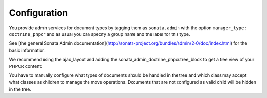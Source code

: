 Configuration
=============

You provide admin services for document types by tagging them as
``sonata.admin`` with the option ``manager_type: doctrine_phpcr`` and as usual
you can specify a group name and the label for this type.

See [the general Sonata Admin documentation](http://sonata-project.org/bundles/admin/2-0/doc/index.html)
for the basic information.

We recommend using the ajax_layout and adding the sonata_admin_doctrine_phpcr.tree_block
to get a tree view of your PHPCR content:

.. configuration-block::

    .. code-block:: yaml

        sonata_admin:
            templates:
                # default global templates
                ajax:    SonataAdminBundle::ajax_layout.html.twig
            dashboard:
                blocks:
                    # display a dashboard block
                    - { position: right, type: sonata.admin.block.admin_list }
                    - { position: left, type: sonata_admin_doctrine_phpcr.tree_block }

You have to manually configure what types of documents should be handled in the
tree and which class may accept what classes as children to manage the move
operations. Documents that are not configured as valid child will be hidden in the tree.


.. configuration-block::

    .. code-block:: yaml

        sonata_doctrine_phpcr_admin:
            document_tree:
                Doctrine\PHPCR\Odm\Document\Generic:
                    valid_children:
                        - all
                Symfony\Cmf\Bundle\SimpleCmsBundle\Document\Page: ~
                Symfony\Cmf\Bundle\RoutingExtraBundle\Document\Route:
                    valid_children:
                        - Symfony\Cmf\Bundle\RoutingExtraBundle\Document\Route
                        - Symfony\Cmf\Bundle\RoutingExtraBundle\Document\RedirectRoute
                Symfony\Cmf\Bundle\RoutingExtraBundle\Document\RedirectRoute:
                    valid_children: []
                Symfony\Cmf\Bundle\MenuItem\Document\MenuItem:
                    valid_children:
                        - Symfony\Cmf\Bundle\MenuBundle\Document\MenuItem
                        - Symfony\Cmf\Bundle\MenuBundle\Document\MultilangMenuItem
                Symfony\Cmf\Bundle\MenuBundle\Document\MultilangMenuItem:
                    valid_children:
                        - Symfony\Cmf\Bundle\MenuBundle\Document\MenuItem
                        - Symfony\Cmf\Bundle\MenuBundle\Document\MultilangMenuItem
